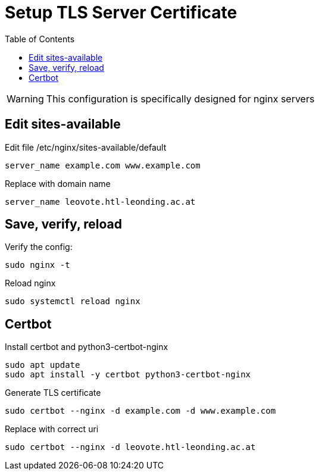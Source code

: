 = Setup TLS Server Certificate
:toc:
:icons: font

WARNING: This configuration is specifically designed for nginx servers

== Edit sites-available

Edit file /etc/nginx/sites-available/default

[source, text]
----
server_name example.com www.example.com
----

Replace with domain name

[source, text]
----
server_name leovote.htl-leonding.ac.at
----

== Save, verify, reload

Verify the config:
[source, text]
----
sudo nginx -t
----

Reload nginx
[source, text]
----
sudo systemctl reload nginx
----

== Certbot

Install certbot and python3-certbot-nginx

[source,text]
----
sudo apt update
sudo apt install -y certbot python3-certbot-nginx
----

Generate TLS certificate

[source, text]
----
sudo certbot --nginx -d example.com -d www.example.com
----

Replace with correct uri

[source, text]
----
sudo certbot --nginx -d leovote.htl-leonding.ac.at
----